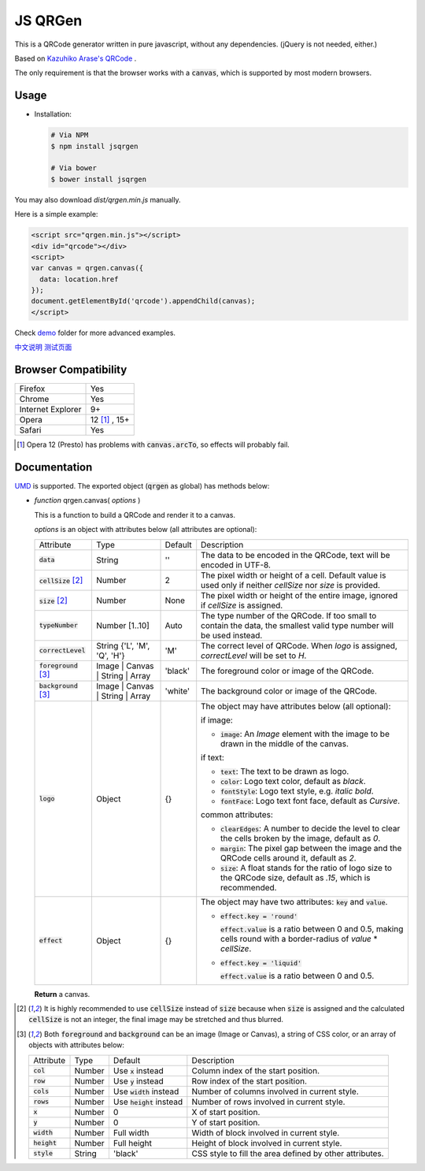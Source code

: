 JS QRGen
########

|Bower| |NPM| |Downloads|

.. |Bower| image:: https://img.shields.io/bower/v/jsqrgen.svg
    :alt: Bower

.. |NPM| image:: https://img.shields.io/npm/v/jsqrgen.svg
    :alt: NPM

.. |Downloads| image:: https://img.shields.io/npm/dt/jsqrgen.svg
    :alt: Downloads

This is a QRCode generator written in pure javascript, without any dependencies. (jQuery is not needed, either.)

Based on `Kazuhiko Arase's QRCode <http://www.d-project.com/>`__ .

The only requirement is that the browser works with a :code:`canvas`, which is supported by most modern browsers.

Usage
-----
- Installation:

  .. code-block:: sh

     # Via NPM
     $ npm install jsqrgen

     # Via bower
     $ bower install jsqrgen

You may also download `dist/qrgen.min.js` manually.

Here is a simple example:

.. code-block:: html

    <script src="qrgen.min.js"></script>
    <div id="qrcode"></div>
    <script>
    var canvas = qrgen.canvas({
      data: location.href
    });
    document.getElementById('qrcode').appendChild(canvas);
    </script>

Check `demo <demo>`__ folder for more advanced examples.

`中文说明 <http://gerald.top/code/qrgen>`__ `测试页面 <http://gerald.top/code/qrgen-test>`__

Browser Compatibility
---------------------
.. list-table::

   * - Firefox
     - Yes
   * - Chrome
     - Yes
   * - Internet Explorer
     - 9+
   * - Opera
     - 12 [#]_ , 15+
   * - Safari
     - Yes

.. [#] Opera 12 (Presto) has problems with :code:`canvas.arcTo`, so effects will probably fail.

Documentation
-------------
`UMD <https://github.com/umdjs/umd>`__ is supported. The exported object (:code:`qrgen` as global) has
methods below:

- *function* qrgen.canvas( *options* )

  This is a function to build a QRCode and render it to a canvas.

  *options* is an object with attributes below (all attributes are optional):

  .. list-table::

     * - Attribute
       - Type
       - Default
       - Description
     * - :code:`data`
       - String
       - ''
       - The data to be encoded in the QRCode, text will be encoded in UTF-8.
     * - :code:`cellSize` [#size]_
       - Number
       - 2
       - The pixel width or height of a cell. Default value is used only if neither `cellSize` nor `size` is provided.
     * - :code:`size` [#size]_
       - Number
       - None
       - The pixel width or height of the entire image, ignored if *cellSize* is assigned.
     * - :code:`typeNumber`
       - Number [1..10]
       - Auto
       - The type number of the QRCode. If too small to contain the data, the smallest valid type number will be used instead.
     * - :code:`correctLevel`
       - String {'L', 'M', 'Q', 'H'}
       - 'M'
       - The correct level of QRCode. When `logo` is assigned, `correctLevel` will be set to `H`.
     * - :code:`foreground` [#color]_
       - Image | Canvas | String | Array
       - 'black'
       - The foreground color or image of the QRCode.
     * - :code:`background` [#color]_
       - Image | Canvas | String | Array
       - 'white'
       - The background color or image of the QRCode.
     * - :code:`logo`
       - Object
       - {}
       - The object may have attributes below (all optional):

         if image:

         - :code:`image`: An *Image* element with the image to be drawn in the middle of the canvas.

         if text:

         - :code:`text`: The text to be drawn as logo.
         - :code:`color`: Logo text color, default as `black`.
         - :code:`fontStyle`: Logo text style, e.g. `italic bold`.
         - :code:`fontFace`: Logo text font face, default as `Cursive`.

         common attributes:

         - :code:`clearEdges`: A number to decide the level to clear the cells broken by the image, default as `0`.
         - :code:`margin`: The pixel gap between the image and the QRCode cells around it, default as `2`.
         - :code:`size`: A float stands for the ratio of logo size to the QRCode size, default as `.15`, which is recommended.

     * - :code:`effect`
       - Object
       - {}
       - The object may have two attributes: :code:`key` and :code:`value`.

         - :code:`effect.key = 'round'`

           :code:`effect.value` is a ratio between 0 and 0.5, making cells round with a border-radius of `value` * `cellSize`.

         - :code:`effect.key = 'liquid'`

           :code:`effect.value` is a ratio between 0 and 0.5.

  **Return** a canvas.

.. [#size] It is highly recommended to use :code:`cellSize` instead of :code:`size` because when :code:`size` is assigned and the calculated :code:`cellSize` is not an integer, the final image may be stretched and thus blurred.

.. [#color] Both :code:`foreground` and :code:`background` can be an image (Image or Canvas), a string of CSS color, or an array of objects with attributes below:

   .. list-table::

      * - Attribute
        - Type
        - Default
        - Description
      * - :code:`col`
        - Number
        - Use :code:`x` instead
        - Column index of the start position.
      * - :code:`row`
        - Number
        - Use :code:`y` instead
        - Row index of the start position.
      * - :code:`cols`
        - Number
        - Use :code:`width` instead
        - Number of columns involved in current style.
      * - :code:`rows`
        - Number
        - Use :code:`height` instead
        - Number of rows involved in current style.
      * - :code:`x`
        - Number
        - 0
        - X of start position.
      * - :code:`y`
        - Number
        - 0
        - Y of start position.
      * - :code:`width`
        - Number
        - Full width
        - Width of block involved in current style.
      * - :code:`height`
        - Number
        - Full height
        - Height of block involved in current style.
      * - :code:`style`
        - String
        - 'black'
        - CSS style to fill the area defined by other attributes.
